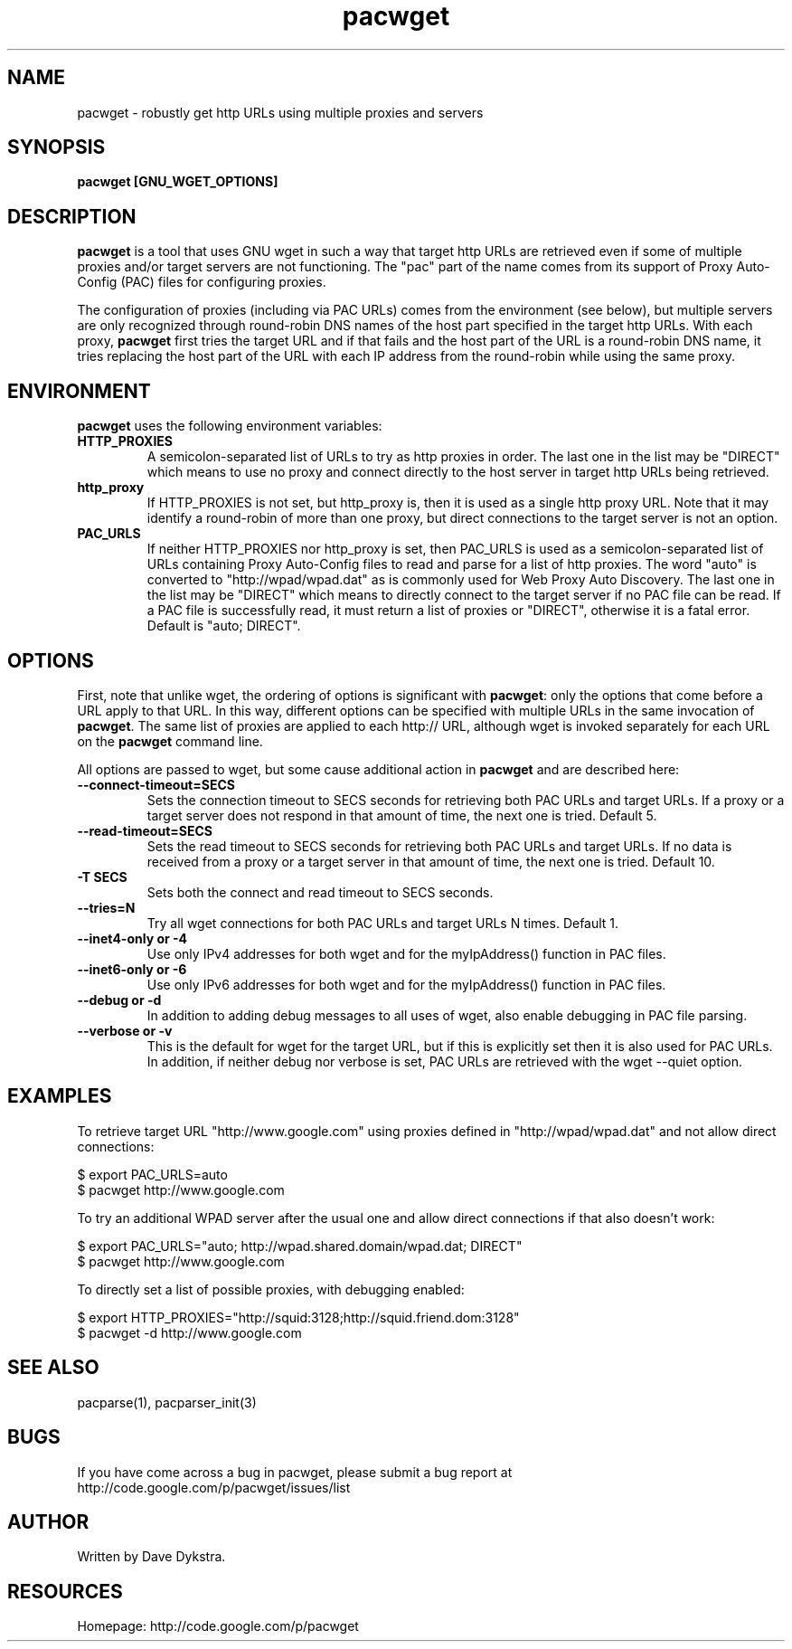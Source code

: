 .TH "pacwget" "1" "" "" ""
.SH "NAME"
pacwget \- robustly get http URLs using multiple proxies and servers
.SH "SYNOPSIS"
.B pacwget [GNU_WGET_OPTIONS]
.SH "DESCRIPTION"
.B pacwget
is a tool that uses GNU wget in such a way that target http URLs are
retrieved even if some of multiple proxies and/or target servers are not
functioning.  The "pac" part of the name comes from its support of
Proxy Auto\-Config (PAC) files for configuring proxies.
.P
The configuration of proxies (including via PAC URLs) comes from the
environment (see below), but multiple servers are only recognized
through round\-robin DNS names of the host part specified in the target http
URLs.  With each proxy,
.B pacwget
first tries the target URL and if that fails and the host part of the URL
is a round\-robin DNS name, it tries replacing the host part of the URL
with each IP address from the round\-robin while using the same proxy.
.SH "ENVIRONMENT"
.B pacwget
uses the following environment variables:
.TP
.B HTTP_PROXIES
A semicolon\-separated list of URLs to try as http proxies in order.
The last one in the list may be "DIRECT" which means to use no proxy
and connect directly to the host server in target http URLs being
retrieved.
.TP
.B http_proxy
If HTTP_PROXIES is not set, but http_proxy is, then it is used as a
single http proxy URL.  Note that it may identify a round\-robin of
more than one proxy, but direct connections to the target server is not
an option.
.TP
.B PAC_URLS
If neither HTTP_PROXIES nor http_proxy is set, then PAC_URLS is used
as a semicolon\-separated list of URLs containing Proxy Auto\-Config
files to read and parse for a list of http proxies.  The word "auto"
is converted to "http://wpad/wpad.dat" as is commonly used for Web
Proxy Auto Discovery.  The last one in the list may be "DIRECT" which
means to directly connect to the target server if no PAC file can be
read.  If a PAC file is successfully read, it must return a list of
proxies or "DIRECT", otherwise it is a fatal error.  Default is 
"auto; DIRECT".
.SH "OPTIONS"
First, note that unlike wget, the ordering of options is significant with
.BR pacwget :
only the options that come before a URL apply to that URL.  In this
way, different options can be specified with multiple URLs in the same
invocation of 
.BR pacwget .
The same list of proxies are applied to each http:// URL, although wget is
invoked separately for each URL on the 
.B pacwget
command line.
.P
All options are passed to wget, but some cause additional action in 
.BR pacwget
and are described here:
.TP 
.B \-\-connect\-timeout=SECS
Sets the connection timeout to SECS seconds for retrieving both PAC URLs
and target URLs.  If a proxy or a target server does not respond in
that amount of time, the next one is tried.  Default 5.
.TP
.B \-\-read\-timeout=SECS
Sets the read timeout to SECS seconds for retrieving both PAC URLs and
target URLs.  If no data is received from a proxy or a target server in that
amount of time, the next one is tried.  Default 10.
.TP
.B "\-T SECS"
Sets both the connect and read timeout to SECS seconds.
.TP
.B "\-\-tries=N"
Try all wget connections for both PAC URLs and target URLs N times.
Default 1.
.TP
.B "\-\-inet4\-only" or "\-4"
Use only IPv4 addresses for both wget and for the myIpAddress() function
in PAC files.
.TP
.B "\-\-inet6\-only" or "\-6"
Use only IPv6 addresses for both wget and for the myIpAddress() function
in PAC files.
.TP
.B "\-\-debug" or "\-d"
In addition to adding debug messages to all uses of wget, also enable
debugging in PAC file parsing.
.TP
.B "\-\-verbose" or "\-v"
This is the default for wget for the target URL, but if this is
explicitly set then it is also used for PAC URLs.  In addition, if
neither debug nor verbose is set, PAC URLs are retrieved with the
wget \-\-quiet option.
.SH "EXAMPLES"
.PP 
To retrieve target URL "http://www.google.com" using proxies defined
in "http://wpad/wpad.dat" and not allow direct connections:
.PP 
$ export PAC_URLS=auto
.br
$ pacwget http://www.google.com
.P
To try an additional WPAD server after the usual one and allow
direct connections if that also doesn't work:
.PP 
$ export PAC_URLS="auto; http://wpad.shared.domain/wpad.dat; DIRECT"
.br
$ pacwget http://www.google.com
.P
To directly set a list of possible proxies, with debugging enabled:
.PP
$ export HTTP_PROXIES="http://squid:3128;http://squid.friend.dom:3128"
.br
$ pacwget -d http://www.google.com
.SH "SEE ALSO"
pacparse(1),
pacparser_init(3)
.SH "BUGS"
If you have come across a bug in pacwget, please submit a bug report at
http://code.google.com/p/pacwget/issues/list
.SH "AUTHOR"
Written by Dave Dykstra.
.SH "RESOURCES"
Homepage: http://code.google.com/p/pacwget

